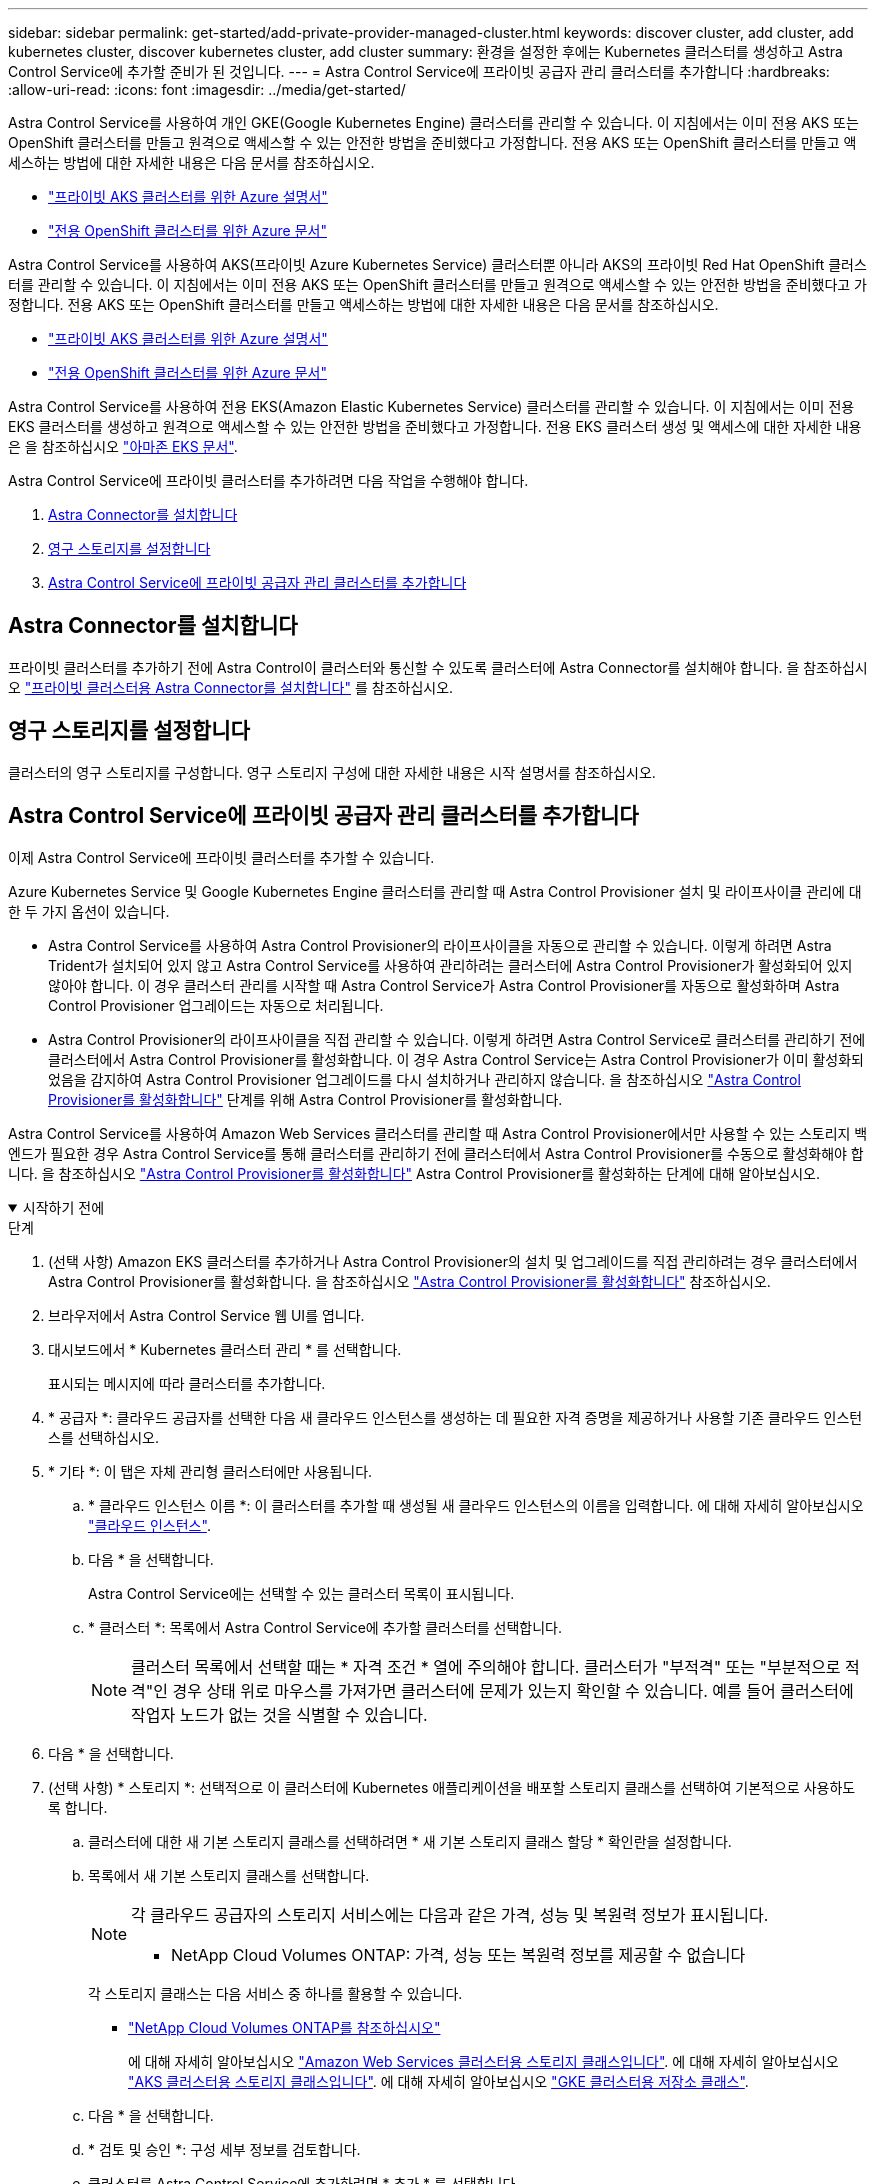 ---
sidebar: sidebar 
permalink: get-started/add-private-provider-managed-cluster.html 
keywords: discover cluster, add cluster, add kubernetes cluster, discover kubernetes cluster, add cluster 
summary: 환경을 설정한 후에는 Kubernetes 클러스터를 생성하고 Astra Control Service에 추가할 준비가 된 것입니다. 
---
= Astra Control Service에 프라이빗 공급자 관리 클러스터를 추가합니다
:hardbreaks:
:allow-uri-read: 
:icons: font
:imagesdir: ../media/get-started/


[role="lead"]
Astra Control Service를 사용하여 개인 GKE(Google Kubernetes Engine) 클러스터를 관리할 수 있습니다. 이 지침에서는 이미 전용 AKS 또는 OpenShift 클러스터를 만들고 원격으로 액세스할 수 있는 안전한 방법을 준비했다고 가정합니다. 전용 AKS 또는 OpenShift 클러스터를 만들고 액세스하는 방법에 대한 자세한 내용은 다음 문서를 참조하십시오.

* https://docs.microsoft.com/azure/aks/private-clusters["프라이빗 AKS 클러스터를 위한 Azure 설명서"^]
* https://learn.microsoft.com/en-us/azure/openshift/howto-create-private-cluster-4x["전용 OpenShift 클러스터를 위한 Azure 문서"^]


Astra Control Service를 사용하여 AKS(프라이빗 Azure Kubernetes Service) 클러스터뿐 아니라 AKS의 프라이빗 Red Hat OpenShift 클러스터를 관리할 수 있습니다. 이 지침에서는 이미 전용 AKS 또는 OpenShift 클러스터를 만들고 원격으로 액세스할 수 있는 안전한 방법을 준비했다고 가정합니다. 전용 AKS 또는 OpenShift 클러스터를 만들고 액세스하는 방법에 대한 자세한 내용은 다음 문서를 참조하십시오.

* https://docs.microsoft.com/azure/aks/private-clusters["프라이빗 AKS 클러스터를 위한 Azure 설명서"^]
* https://learn.microsoft.com/en-us/azure/openshift/howto-create-private-cluster-4x["전용 OpenShift 클러스터를 위한 Azure 문서"^]


Astra Control Service를 사용하여 전용 EKS(Amazon Elastic Kubernetes Service) 클러스터를 관리할 수 있습니다. 이 지침에서는 이미 전용 EKS 클러스터를 생성하고 원격으로 액세스할 수 있는 안전한 방법을 준비했다고 가정합니다. 전용 EKS 클러스터 생성 및 액세스에 대한 자세한 내용은 을 참조하십시오 https://docs.aws.amazon.com/eks/latest/userguide/private-clusters.html["아마존 EKS 문서"^].

Astra Control Service에 프라이빗 클러스터를 추가하려면 다음 작업을 수행해야 합니다.

. <<Astra Connector를 설치합니다>>
. <<영구 스토리지를 설정합니다>>
. <<Astra Control Service에 프라이빗 공급자 관리 클러스터를 추가합니다>>




== Astra Connector를 설치합니다

프라이빗 클러스터를 추가하기 전에 Astra Control이 클러스터와 통신할 수 있도록 클러스터에 Astra Connector를 설치해야 합니다. 을 참조하십시오 link:install-astra-connector.html["프라이빗 클러스터용 Astra Connector를 설치합니다"] 를 참조하십시오.



== 영구 스토리지를 설정합니다

클러스터의 영구 스토리지를 구성합니다. 영구 스토리지 구성에 대한 자세한 내용은 시작 설명서를 참조하십시오.

ifdef::azure[]

* link:set-up-microsoft-azure-with-anf.html["Azure NetApp Files를 사용하여 Microsoft Azure를 설정합니다"^]
* link:set-up-microsoft-azure-with-amd.html["Azure 관리 디스크를 사용하여 Microsoft Azure를 설정합니다"^]


endif::azure[]

ifdef::aws[]

* link:set-up-amazon-web-services.html["Amazon Web Services를 설정합니다"^]


endif::aws[]

ifdef::gcp[]

* link:set-up-google-cloud.html["Google Cloud를 설정합니다"^]


endif::gcp[]



== Astra Control Service에 프라이빗 공급자 관리 클러스터를 추가합니다

이제 Astra Control Service에 프라이빗 클러스터를 추가할 수 있습니다.

Azure Kubernetes Service 및 Google Kubernetes Engine 클러스터를 관리할 때 Astra Control Provisioner 설치 및 라이프사이클 관리에 대한 두 가지 옵션이 있습니다.

* Astra Control Service를 사용하여 Astra Control Provisioner의 라이프사이클을 자동으로 관리할 수 있습니다. 이렇게 하려면 Astra Trident가 설치되어 있지 않고 Astra Control Service를 사용하여 관리하려는 클러스터에 Astra Control Provisioner가 활성화되어 있지 않아야 합니다. 이 경우 클러스터 관리를 시작할 때 Astra Control Service가 Astra Control Provisioner를 자동으로 활성화하며 Astra Control Provisioner 업그레이드는 자동으로 처리됩니다.
* Astra Control Provisioner의 라이프사이클을 직접 관리할 수 있습니다. 이렇게 하려면 Astra Control Service로 클러스터를 관리하기 전에 클러스터에서 Astra Control Provisioner를 활성화합니다. 이 경우 Astra Control Service는 Astra Control Provisioner가 이미 활성화되었음을 감지하여 Astra Control Provisioner 업그레이드를 다시 설치하거나 관리하지 않습니다. 을 참조하십시오 link:../use/enable-acp.html["Astra Control Provisioner를 활성화합니다"^] 단계를 위해 Astra Control Provisioner를 활성화합니다.


Astra Control Service를 사용하여 Amazon Web Services 클러스터를 관리할 때 Astra Control Provisioner에서만 사용할 수 있는 스토리지 백엔드가 필요한 경우 Astra Control Service를 통해 클러스터를 관리하기 전에 클러스터에서 Astra Control Provisioner를 수동으로 활성화해야 합니다. 을 참조하십시오 link:../use/enable-acp.html["Astra Control Provisioner를 활성화합니다"^] Astra Control Provisioner를 활성화하는 단계에 대해 알아보십시오.

.시작하기 전에
[%collapsible%open]
====
ifdef::aws[]

.Amazon Web Services에서 직접 지원합니다
* 클러스터를 생성한 IAM 사용자의 자격 증명이 포함된 JSON 파일이 있어야 합니다. link:../get-started/set-up-amazon-web-services.html#create-an-iam-user["IAM 사용자를 생성하는 방법을 알아봅니다"].
* Amazon FSx for NetApp ONTAP에는 Astra Control Provisioner가 필요합니다. Amazon FSx for NetApp ONTAP를 EKS 클러스터의 스토리지 백엔드로 사용할 계획인 경우 에서 Astra Control Provisioner 정보를 참조하십시오 link:set-up-amazon-web-services.html#eks-cluster-requirements["EKS 클러스터 요구 사항"].
* (선택 사항) 제공해야 하는 경우 `kubectl` 클러스터 생성자가 아닌 다른 IAM 사용자에 대한 클러스터에 대한 명령 액세스는 의 지침을 참조하십시오 https://aws.amazon.com/premiumsupport/knowledge-center/amazon-eks-cluster-access/["Amazon EKS에서 클러스터를 생성한 후 다른 IAM 사용자 및 역할에 대한 액세스를 제공하려면 어떻게 해야 합니까?"^].
* NetApp Cloud Volumes ONTAP를 스토리지 백엔드로 사용하려는 경우 Amazon Web Services와 연동되도록 Cloud Volumes ONTAP를 구성해야 합니다. Cloud Volumes ONTAP를 참조하십시오 https://docs.netapp.com/us-en/cloud-manager-cloud-volumes-ontap/task-getting-started-aws.html["설치 설명서"^].


endif::aws[]

ifdef::azure[]

.Microsoft Azure를 참조하십시오
* 서비스 보안 주체를 생성할 때 Azure CLI의 출력이 포함된 JSON 파일이 있어야 합니다. link:../get-started/set-up-microsoft-azure-with-anf.html#create-an-azure-service-principal-2["서비스 보안 주체를 설정하는 방법에 대해 알아봅니다"].
+
JSON 파일에 추가하지 않은 경우 Azure 구독 ID도 필요합니다.



* NetApp Cloud Volumes ONTAP를 스토리지 백엔드로 사용하려는 경우 Microsoft Azure와 연동하도록 Cloud Volumes ONTAP를 구성해야 합니다. Cloud Volumes ONTAP를 참조하십시오 https://docs.netapp.com/us-en/cloud-manager-cloud-volumes-ontap/task-getting-started-azure.html["설치 설명서"^].


endif::azure[]

ifdef::gcp[]

.Google 클라우드
* 필요한 권한이 있는 서비스 계정에 대한 서비스 계정 키 파일이 있어야 합니다. link:../get-started/set-up-google-cloud.html#create-a-service-account["서비스 계정 설정 방법에 대해 알아보십시오"].
* 클러스터가 프라이빗 인 경우, 를 참조하십시오 https://cloud.google.com/kubernetes-engine/docs/concepts/private-cluster-concept["인증된 네트워크"^] Astra Control Service IP 주소를 허용해야 합니다.
+
52.188.218.166/32

* NetApp Cloud Volumes ONTAP를 스토리지 백엔드로 사용하려는 경우 Cloud Volumes ONTAP이 Google Cloud와 연동되도록 구성해야 합니다. Cloud Volumes ONTAP를 참조하십시오 https://docs.netapp.com/us-en/cloud-manager-cloud-volumes-ontap/task-getting-started-gcp.html["설치 설명서"^].


endif::gcp[]

====
.단계
. (선택 사항) Amazon EKS 클러스터를 추가하거나 Astra Control Provisioner의 설치 및 업그레이드를 직접 관리하려는 경우 클러스터에서 Astra Control Provisioner를 활성화합니다. 을 참조하십시오 link:../use/enable-acp.html["Astra Control Provisioner를 활성화합니다"^] 참조하십시오.
. 브라우저에서 Astra Control Service 웹 UI를 엽니다.
. 대시보드에서 * Kubernetes 클러스터 관리 * 를 선택합니다.
+
표시되는 메시지에 따라 클러스터를 추가합니다.

. * 공급자 *: 클라우드 공급자를 선택한 다음 새 클라우드 인스턴스를 생성하는 데 필요한 자격 증명을 제공하거나 사용할 기존 클라우드 인스턴스를 선택하십시오.


ifdef::aws[]

. * Amazon Web Services *: JSON 파일을 업로드하거나 클립보드에서 해당 JSON 파일의 콘텐츠를 붙여넣어 Amazon Web Services IAM 사용자 계정에 대한 세부 정보를 제공합니다.
+
JSON 파일에는 클러스터를 생성한 IAM 사용자의 자격 증명이 포함되어야 합니다.



endif::aws[]

ifdef::azure[]

. * Microsoft Azure *: JSON 파일을 업로드하거나 클립보드에서 해당 JSON 파일의 내용을 붙여넣어 Azure 서비스 보안 주체에 대한 세부 정보를 제공합니다.
+
JSON 파일에는 서비스 보안 주체를 생성할 때 Azure CLI의 출력이 포함되어야 합니다. 또한 구독 ID를 포함할 수 있으므로 Astra에 자동으로 추가됩니다. 그렇지 않으면 JSON을 제공한 후 ID를 수동으로 입력해야 합니다.



endif::azure[]

ifdef::gcp[]

. * Google Cloud Platform *: 파일을 업로드하거나 클립보드의 콘텐츠를 붙여 넣어 서비스 계정 키 파일을 제공합니다.
+
Astra Control Service는 서비스 계정을 사용하여 Google Kubernetes Engine에서 실행 중인 클러스터를 검색합니다.



endif::gcp[]

. * 기타 *: 이 탭은 자체 관리형 클러스터에만 사용됩니다.
+
.. * 클라우드 인스턴스 이름 *: 이 클러스터를 추가할 때 생성될 새 클라우드 인스턴스의 이름을 입력합니다. 에 대해 자세히 알아보십시오 link:../use/manage-cloud-instances.html["클라우드 인스턴스"].
.. 다음 * 을 선택합니다.
+
Astra Control Service에는 선택할 수 있는 클러스터 목록이 표시됩니다.

.. * 클러스터 *: 목록에서 Astra Control Service에 추가할 클러스터를 선택합니다.
+

NOTE: 클러스터 목록에서 선택할 때는 * 자격 조건 * 열에 주의해야 합니다. 클러스터가 "부적격" 또는 "부분적으로 적격"인 경우 상태 위로 마우스를 가져가면 클러스터에 문제가 있는지 확인할 수 있습니다. 예를 들어 클러스터에 작업자 노드가 없는 것을 식별할 수 있습니다.





. 다음 * 을 선택합니다.
. (선택 사항) * 스토리지 *: 선택적으로 이 클러스터에 Kubernetes 애플리케이션을 배포할 스토리지 클래스를 선택하여 기본적으로 사용하도록 합니다.
+
.. 클러스터에 대한 새 기본 스토리지 클래스를 선택하려면 * 새 기본 스토리지 클래스 할당 * 확인란을 설정합니다.
.. 목록에서 새 기본 스토리지 클래스를 선택합니다.
+
[NOTE]
====
각 클라우드 공급자의 스토리지 서비스에는 다음과 같은 가격, 성능 및 복원력 정보가 표시됩니다.

ifdef::gcp[]

*** Google Cloud용 Cloud Volumes Service: 가격, 성능 및 복원력 정보
*** Google 영구 디스크: 가격, 성능 또는 복원력 정보를 사용할 수 없습니다


endif::gcp[]

ifdef::azure[]

*** Azure NetApp Files: 성능 및 복원력 정보
*** Azure 관리 디스크: 사용 가능한 가격, 성능 또는 복원력 정보가 없습니다


endif::azure[]

ifdef::aws[]

*** Amazon Elastic Block Store: 가격, 성능 또는 복원력 정보를 사용할 수 없습니다
*** NetApp ONTAP용 Amazon FSx: 가격, 성능 또는 복원력 정보 없음


endif::aws[]

*** NetApp Cloud Volumes ONTAP: 가격, 성능 또는 복원력 정보를 제공할 수 없습니다


====
+
각 스토리지 클래스는 다음 서비스 중 하나를 활용할 수 있습니다.





ifdef::gcp[]

* https://cloud.netapp.com/cloud-volumes-service-for-gcp["Google Cloud용 Cloud Volumes Service"^]
* https://cloud.google.com/persistent-disk/["Google 영구 디스크"^]


endif::gcp[]

ifdef::azure[]

* https://cloud.netapp.com/azure-netapp-files["Azure NetApp Files"^]
* https://docs.microsoft.com/en-us/azure/virtual-machines/managed-disks-overview["Azure로 관리되는 디스크"^]


endif::azure[]

ifdef::aws[]

* https://docs.aws.amazon.com/ebs/["Amazon Elastic Block Store를 클릭합니다"^]
* https://docs.aws.amazon.com/fsx/latest/ONTAPGuide/what-is-fsx-ontap.html["NetApp ONTAP용 Amazon FSx"^]


endif::aws[]

* https://www.netapp.com/cloud-services/cloud-volumes-ontap/what-is-cloud-volumes/["NetApp Cloud Volumes ONTAP를 참조하십시오"^]
+
에 대해 자세히 알아보십시오 link:../learn/aws-storage.html["Amazon Web Services 클러스터용 스토리지 클래스입니다"]. 에 대해 자세히 알아보십시오 link:../learn/azure-storage.html["AKS 클러스터용 스토리지 클래스입니다"]. 에 대해 자세히 알아보십시오 link:../learn/choose-class-and-size.html["GKE 클러스터용 저장소 클래스"].

+
.. 다음 * 을 선택합니다.
.. * 검토 및 승인 *: 구성 세부 정보를 검토합니다.
.. 클러스터를 Astra Control Service에 추가하려면 * 추가 * 를 선택합니다.




.결과
이 클라우드 공급자를 위해 추가한 첫 번째 클러스터인 경우 Astra Control Service는 해당 클러스터에서 실행되는 애플리케이션 백업을 위해 클라우드 공급자용 오브젝트 저장소를 생성합니다. (이 클라우드 공급자에 후속 클러스터를 추가할 경우 더 이상 오브젝트 저장소가 생성되지 않습니다.) 기본 스토리지 클래스를 지정한 경우 Astra Control Service는 사용자가 지정한 기본 스토리지 클래스를 설정합니다. Amazon Web Services 또는 Google Cloud Platform에서 관리되는 클러스터의 경우 Astra Control Service는 클러스터에 관리자 계정도 생성합니다. 이 작업은 몇 분 정도 걸릴 수 있습니다.



== 기본 스토리지 클래스를 변경합니다

클러스터의 기본 스토리지 클래스를 변경할 수 있습니다.



=== Astra Control을 사용하여 기본 스토리지 클래스를 변경합니다

Astra Control 내에서 클러스터의 기본 스토리지 클래스를 변경할 수 있습니다. 클러스터에서 이전에 설치된 스토리지 백엔드 서비스를 사용하는 경우 이 방법을 사용하여 기본 스토리지 클래스를 변경하지 못할 수 있습니다(* 기본값으로 설정* 작업은 선택할 수 없음). 이 경우 를 사용할 수 있습니다 <<명령줄을 사용하여 기본 스토리지 클래스를 변경합니다>>.

.단계
. Astra Control Service UI에서 * Clusters * 를 선택합니다.
. 클러스터 * 페이지에서 변경할 클러스터를 선택합니다.
. Storage * 탭을 선택합니다.
. 스토리지 클래스 * 범주를 선택합니다.
. 기본값으로 설정할 스토리지 클래스에 대해 * Actions * 메뉴를 선택합니다.
. Set as default * 를 선택합니다.




=== 명령줄을 사용하여 기본 스토리지 클래스를 변경합니다

Kubernetes 명령을 사용하여 클러스터의 기본 스토리지 클래스를 변경할 수 있습니다. 이 방법은 클러스터의 구성에 관계없이 작동합니다.

.단계
. Kubernetes 클러스터에 로그인합니다.
. 클러스터의 스토리지 클래스를 나열합니다.
+
[source, console]
----
kubectl get storageclass
----
. 기본 스토리지 클래스에서 기본 지정을 제거합니다. <SC_NAME>를 스토리지 클래스 이름으로 바꿉니다.
+
[source, console]
----
kubectl patch storageclass <SC_NAME> -p '{"metadata": {"annotations":{"storageclass.kubernetes.io/is-default-class":"false"}}}'
----
. 다른 스토리지 클래스를 기본값으로 표시합니다. <SC_NAME>를 스토리지 클래스 이름으로 바꿉니다.
+
[source, console]
----
kubectl patch storageclass <SC_NAME> -p '{"metadata": {"annotations":{"storageclass.kubernetes.io/is-default-class":"true"}}}'
----
. 새 기본 스토리지 클래스를 확인합니다.
+
[source, console]
----
kubectl get storageclass
----


ifdef::azure[]
